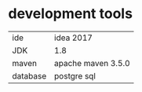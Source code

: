 * development tools

|----------+--------------------|
| ide      | idea 2017          |
| JDK      | 1.8                |
| maven    | apache maven 3.5.0 |
| database | postgre sql        |
|----------+--------------------|
